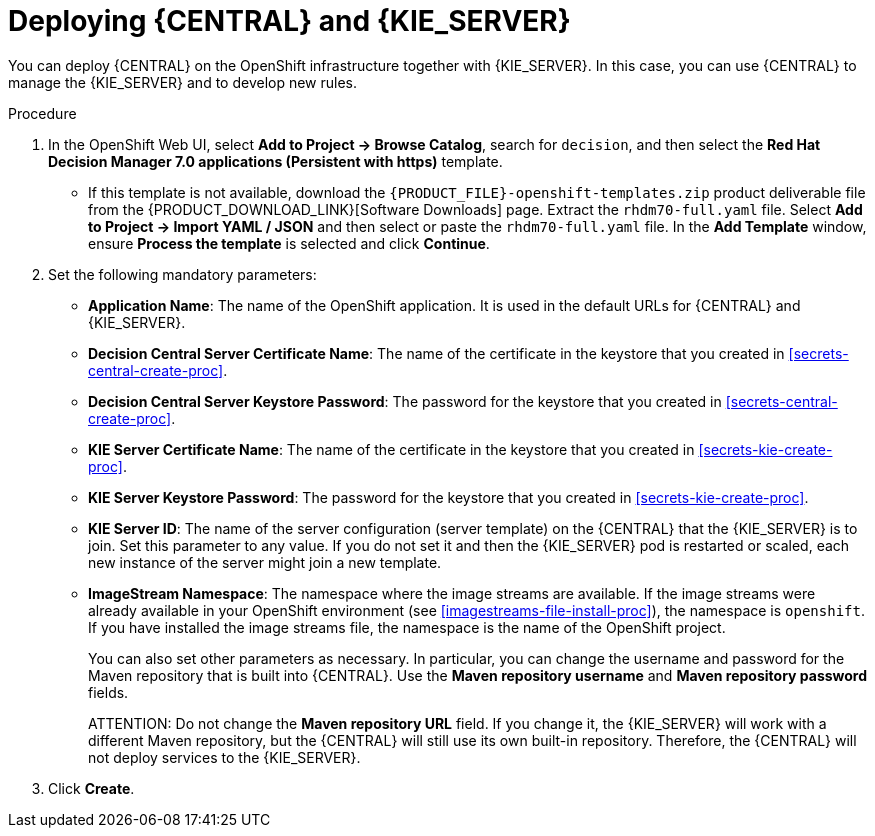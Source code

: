 [id='kieserver-central-deploy-proc']
= Deploying {CENTRAL} and {KIE_SERVER}

You can deploy {CENTRAL} on the OpenShift infrastructure together with {KIE_SERVER}. In this case, you can use {CENTRAL} to manage the {KIE_SERVER} and to develop new rules.

.Procedure
. In the OpenShift Web UI, select *Add to Project -> Browse Catalog*, search for `decision`, and then select the *Red Hat Decision Manager 7.0 applications (Persistent with https)* template.
** If this template is not available, download the `{PRODUCT_FILE}-openshift-templates.zip` product deliverable file from the {PRODUCT_DOWNLOAD_LINK}[Software Downloads] page. Extract the `rhdm70-full.yaml` file. Select *Add to Project ->  Import YAML / JSON* and then select or paste the `rhdm70-full.yaml` file. In the *Add Template* window, ensure *Process the template* is selected and click *Continue*.
. Set the following mandatory parameters:
** *Application Name*: The name of the OpenShift application. It is used in the default URLs for {CENTRAL} and {KIE_SERVER}.
** *Decision Central Server Certificate Name*: The name of the certificate in the keystore that you created in <<secrets-central-create-proc>>.
** *Decision Central Server Keystore Password*: The password for the keystore that you created in <<secrets-central-create-proc>>.
** *KIE Server Certificate Name*: The name of the certificate in the keystore that you created in <<secrets-kie-create-proc>>.
** *KIE Server Keystore Password*: The password for the keystore that you created in <<secrets-kie-create-proc>>.
** *KIE Server ID*: The name of the server configuration (server template) on the {CENTRAL} that the {KIE_SERVER} is to join. Set this parameter to any value. If you do not set it and then the {KIE_SERVER} pod is restarted or scaled, each new instance of the server might join a new template. 
** *ImageStream Namespace*: The namespace where the image streams are available. If the image streams were already available in your OpenShift environment (see <<imagestreams-file-install-proc>>), the namespace is `openshift`. If you have installed the image streams file, the namespace is the name of the OpenShift project.
+
You can also set other parameters as necessary. In particular, you can change the username and password for the Maven repository that is built into {CENTRAL}. Use the *Maven repository username* and *Maven repository password* fields.
+
ATTENTION: Do not change the *Maven repository URL* field. If you change it, the {KIE_SERVER} will work with a different Maven repository, but the {CENTRAL} will still use its own built-in repository. Therefore, the {CENTRAL} will not deploy services to the {KIE_SERVER}.
+
. Click *Create*.
